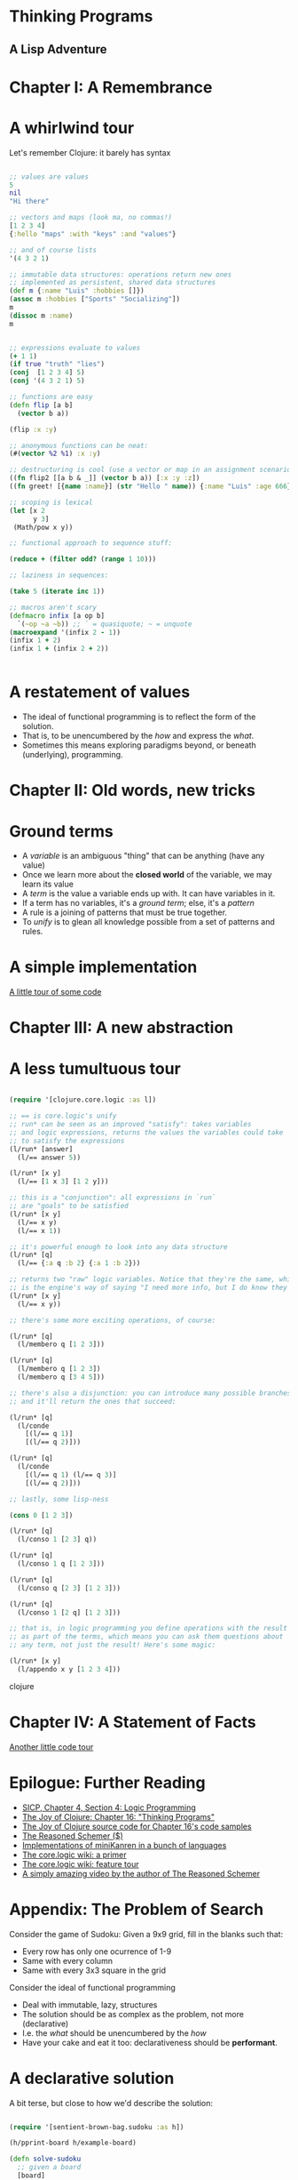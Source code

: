 
* Thinking Programs

** A Lisp Adventure


* Chapter I: A Remembrance

* A whirlwind tour

Let's remember Clojure: it barely has syntax

#+begin_src clojure :results output

;; values are values
5
nil
"Hi there"

;; vectors and maps (look ma, no commas!)
[1 2 3 4]
{:hello "maps" :with "keys" :and "values"}

;; and of course lists
'(4 3 2 1)

;; immutable data structures: operations return new ones
;; implemented as persistent, shared data structures
(def m {:name "Luis" :hobbies []})
(assoc m :hobbies ["Sports" "Socializing"])
m
(dissoc m :name)
m


;; expressions evaluate to values
(+ 1 1)
(if true "truth" "lies")
(conj  [1 2 3 4] 5)
(conj '(4 3 2 1) 5)

;; functions are easy
(defn flip [a b] 
  (vector b a)) 

(flip :x :y)

;; anonymous functions can be neat:
(#(vector %2 %1) :x :y)

;; destructuring is cool (use a vector or map in an assignment scenario)
((fn flip2 [[a b & _]] (vector b a)) [:x :y :z])
((fn greet! [{name :name}] (str "Hello " name)) {:name "Luis" :age 666})

;; scoping is lexical
(let [x 2
      y 3]
 (Math/pow x y))

;; functional approach to sequence stuff:

(reduce + (filter odd? (range 1 10)))

;; laziness in sequences:

(take 5 (iterate inc 1))

;; macros aren't scary
(defmacro infix [a op b] 
  `(~op ~a ~b)) ;; ` = quasiquote; ~ = unquote
(macroexpand '(infix 2 - 1))
(infix 1 + 2)
(infix 1 + (infix 2 + 2))


#+end_src





* A restatement of values

- The ideal of functional programming is to reflect the form of the solution.
- That is, to be unencumbered by the /how/ and express the /what/.
- Sometimes this means exploring paradigms beyond, or beneath (underlying), programming.

* Chapter II: Old words, new tricks

* Ground terms

- A /variable/ is an ambiguous "thing" that can be anything (have any value)
- Once we learn more about the *closed world* of the variable, we may learn its value
- A /term/ is the value a variable ends up with. It can have variables in it.
- If a term has no variables, it's a /ground term/; else, it's a /pattern/
- A rule is a joining of patterns that must be true together.
- To /unify/ is to glean all knowledge possible from a set of patterns and rules.

* A simple implementation 

[[file:src/sentient_brown_bag/minilogic.clj][A little tour of some code]]


* Chapter III: A new abstraction

* A less tumultuous tour

#+begin_src clojure :results output

(require '[clojure.core.logic :as l])

;; == is core.logic's unify
;; run* can be seen as an improved "satisfy": takes variables
;; and logic expressions, returns the values the variables could take
;; to satisfy the expressions
(l/run* [answer]
  (l/== answer 5))

(l/run* [x y]
  (l/== [1 x 3] [1 2 y]))

;; this is a "conjunction": all expressions in `run`
;; are "goals" to be satisfied
(l/run* [x y]
  (l/== x y)
  (l/== x 1))

;; it's powerful enough to look into any data structure
(l/run* [q]
  (l/== {:a q :b 2} {:a 1 :b 2}))

;; returns two "raw" logic variables. Notice that they're the same, which
;; is the engine's way of saying "I need more info, but I do know they should be the same"
(l/run* [x y]
  (l/== x y))

;; there's some more exciting operations, of course:

(l/run* [q]
  (l/membero q [1 2 3]))

(l/run* [q]
  (l/membero q [1 2 3])
  (l/membero q [3 4 5]))

;; there's also a disjunction: you can introduce many possible branches
;; and it'll return the ones that succeed:

(l/run* [q]
  (l/conde
    [(l/== q 1)]
    [(l/== q 2)]))

(l/run* [q]
  (l/conde
    [(l/== q 1) (l/== q 3)]
    [(l/== q 2)]))

;; lastly, some lisp-ness

(cons 0 [1 2 3])

(l/run* [q]
  (l/conso 1 [2 3] q))

(l/run* [q]
  (l/conso 1 q [1 2 3]))

(l/run* [q]
  (l/conso q [2 3] [1 2 3]))

(l/run* [q]
  (l/conso 1 [2 q] [1 2 3]))

;; that is, in logic programming you define operations with the result
;; as part of the terms, which means you can ask them questions about
;; any term, not just the result! Here's some magic:

(l/run* [x y]
  (l/appendo x y [1 2 3 4]))

#+end_src clojure


* Chapter IV: A Statement of Facts

[[file:src/sentient_brown_bag/birchbox.clj][Another little code tour]]

* Epilogue: Further Reading

- [[https://mitpress.mit.edu/sites/default/files/sicp/full-text/book/book-Z-H-29.html#%_sec_4.4][SICP, Chapter 4, Section 4: Logic Programming]]
- [[https://www.oreilly.com/library/view/the-joy-of/9781617291418/kindle_split_034.html][The Joy of Clojure: Chapter 16: "Thinking Programs"]]
- [[https://github.com/joyofclojure/book-source/tree/master/src/clj/joy/logic][The Joy of Clojure source code for Chapter 16's code samples]]
- [[https://mitpress.mit.edu/books/reasoned-schemer-second-edition][The Reasoned Schemer ($)]]
- [[http://minikanren.org/][Implementations of miniKanren in a bunch of languages]]
- [[https://github.com/clojure/core.logic/wiki/A-Core.logic-Primer][The core.logic wiki: a primer]]
- [[https://github.com/clojure/core.logic/wiki/A-Core.logic-Primer][The core.logic wiki: feature tour]]
- [[https://www.youtube.com/watch?v=5vtC7WEN76w][A simply amazing video by the author of The Reasoned Schemer]]


* Appendix: The Problem of Search

Consider the game of Sudoku: Given a 9x9 grid, fill in the blanks such that:

- Every row has only one ocurrence of 1-9
- Same with every column
- Same with every 3x3 square in the grid

Consider the ideal of functional programming

- Deal with immutable, lazy, structures
- The solution should be as complex as the problem, not more (declarative)
- I.e. the /what/ should be unencumbered by the /how/
- Have your cake and eat it too: declarativeness should be *performant*.

* A declarative solution

A bit terse, but close to how we'd describe the solution:

#+begin_src clojure :results output

(require '[sentient-brown-bag.sudoku :as h])

(h/pprint-board h/example-board)

(defn solve-sudoku
  ;; given a board
  [board] 
  ;; get the first position found, if any
  (if-let [[i & _] 
           ;; is there at least one empty cell?
           (and (some  '#{-} board)  
                ;; find all positions for empty cells
                (h/pos '#{-} board))] 
    ;; solve the board with the new placement (creating a new board!)
    ;; it will either go deeper, one solved cell each time, or terminate
    (flatten (map #(solve-sudoku (assoc board i %)) 
                  ;; get all possible numbers for this position
                  (h/possible-placements board i))) 
    ;; no empty positions were found, return the board untouched
    board)) 

;; pipe the sample board into the solver, and print the result
(time (-> h/example-board solve-sudoku h/pprint-board))

#+end_src

#+RESULTS:
#+begin_example
-------------------------------
| 3  -  - | -  -  5 | -  1  - | 
| -  7  - | -  -  6 | -  3  - | 
| 1  -  - | -  9  - | -  -  - | 
-------------------------------
| 7  -  8 | -  -  - | -  9  - | 
| 9  -  - | 4  -  8 | -  -  2 | 
| -  6  - | -  -  - | 5  -  1 | 
-------------------------------
| -  -  - | -  4  - | -  -  6 | 
| -  4  - | 7  -  - | -  2  - | 
| -  2  - | 6  -  - | -  -  3 | 
-------------------------------
-------------------------------
| 3  8  6 | 2  7  5 | 4  1  9 | 
| 4  7  9 | 8  1  6 | 2  3  5 | 
| 1  5  2 | 3  9  4 | 8  6  7 | 
-------------------------------
| 7  3  8 | 5  2  1 | 6  9  4 | 
| 9  1  5 | 4  6  8 | 3  7  2 | 
| 2  6  4 | 9  3  7 | 5  8  1 | 
-------------------------------
| 8  9  3 | 1  4  2 | 7  5  6 | 
| 6  4  1 | 7  5  3 | 9  2  8 | 
| 5  2  7 | 6  8  9 | 1  4  3 | 
-------------------------------
"Elapsed time: 688.035194 msecs"
#+end_example

Time permitting, we can explore the [[file:src/sentient_brown_bag/sudoku.clj][ancillary functions]] necessary.


* Some notes on the small details:

#+begin_src clojure :results output
(comment 
  (some #{1 2 3} [3 4 5 6])
  (some '#{-} '[1 - - 2])
  (some '#{-} '[1 2 3 4])
  (and [1 2 3] [1 2])
  (and nil (repeat 1))
  (assoc '[:a :b - :d] 2 :c)
  (if-let [[i & _] [4 3 2]] i :empty)
  (if-let [[i & _] nil] i :empty))


#+end_src


* The sad truth

- The declarative version, although very unencumbered by minutia... could be slow
- It recursively explores a potentially infinite space!
- Worst case, it's suboptimal in space and time complexity!
- Maybe we should just give up and do it in C?

* A logic solution

#+begin_src clojure :results output

(require '[sentient-brown-bag.sudoku :as h])
(require '[clojure.core.logic :as logic])
(require '[clojure.core.logic.fd :as fd])

(h/pprint-board h/example-board)

(defn solve-sudoku-logically [board]
  (let [legal-nums (fd/interval 1 9)
        lvars (h/logic-board)
        rows  (h/rowify lvars)
        cols  (h/colify rows)
        grids (h/subgrid rows)]
    (logic/run 1 [q]
      (h/init lvars board)
      (logic/everyg #(fd/in % legal-nums) lvars)
      (logic/everyg fd/distinct rows)
      (logic/everyg fd/distinct cols)
      (logic/everyg fd/distinct grids)
      (logic/== q lvars))))

;; pipe the sample board into the solver, and print the result
(time (-> h/example-board solve-sudoku-logically first h/pprint-board))

#+end_src

#+RESULTS:
#+begin_example
-------------------------------
| 3  -  - | -  -  5 | -  1  - | 
| -  7  - | -  -  6 | -  3  - | 
| 1  -  - | -  9  - | -  -  - | 
-------------------------------
| 7  -  8 | -  -  - | -  9  - | 
| 9  -  - | 4  -  8 | -  -  2 | 
| -  6  - | -  -  - | 5  -  1 | 
-------------------------------
| -  -  - | -  4  - | -  -  6 | 
| -  4  - | 7  -  - | -  2  - | 
| -  2  - | 6  -  - | -  -  3 | 
-------------------------------
-------------------------------
| 3  8  6 | 2  7  5 | 4  1  9 | 
| 4  7  9 | 8  1  6 | 2  3  5 | 
| 1  5  2 | 3  9  4 | 8  6  7 | 
-------------------------------
| 7  3  8 | 5  2  1 | 6  9  4 | 
| 9  1  5 | 4  6  8 | 3  7  2 | 
| 2  6  4 | 9  3  7 | 5  8  1 | 
-------------------------------
| 8  9  3 | 1  4  2 | 7  5  6 | 
| 6  4  1 | 7  5  3 | 9  2  8 | 
| 5  2  7 | 6  8  9 | 1  4  3 | 
-------------------------------
"Elapsed time: 35.070744 msecs"
#+end_example

